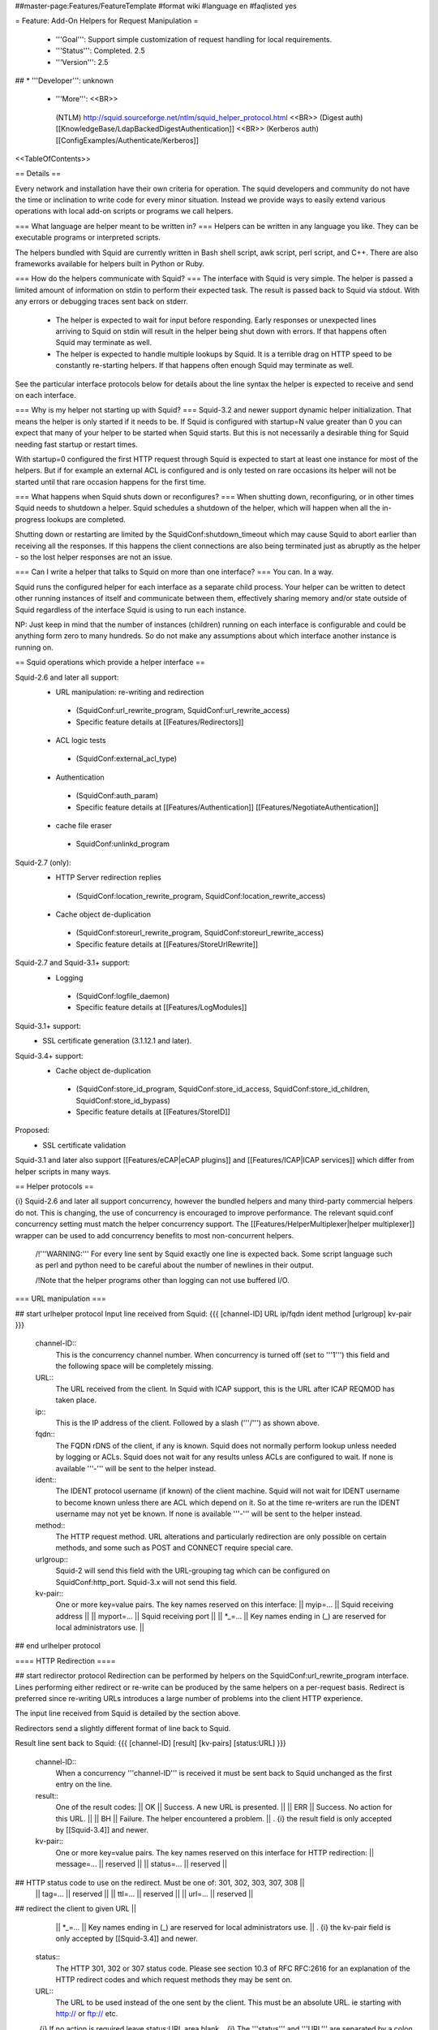##master-page:Features/FeatureTemplate
#format wiki
#language en
#faqlisted yes

= Feature: Add-On Helpers for Request Manipulation =

 * '''Goal''': Support simple customization of request handling for local requirements.

 * '''Status''': Completed. 2.5

 * '''Version''': 2.5

## * '''Developer''': unknown

 * '''More''': <<BR>>
  (NTLM) http://squid.sourceforge.net/ntlm/squid_helper_protocol.html <<BR>>
  (Digest auth)  [[KnowledgeBase/LdapBackedDigestAuthentication]] <<BR>>
  (Kerberos auth) [[ConfigExamples/Authenticate/Kerberos]]

<<TableOfContents>>

== Details ==

Every network and installation have their own criteria for operation. The squid developers and community do not have the time or inclination to write code for every minor situation. Instead we provide ways to easily extend various operations with local add-on scripts or programs we call helpers.

=== What language are helper meant to be written in? ===
Helpers can be written in any language you like. They can be executable programs or interpreted scripts.

The helpers bundled with Squid are currently written in Bash shell script, awk script, perl script, and C++. There are also frameworks available for helpers built in Python or Ruby.

=== How do the helpers communicate with Squid? ===
The interface with Squid is very simple. The helper is passed a limited amount of information on stdin to perform their expected task. The result is passed back to Squid via stdout. With any errors or debugging traces sent back on stderr.

 * The helper is expected to wait for input before responding. Early responses or unexpected lines arriving to Squid on stdin will result in the helper being shut down with errors. If that happens often Squid may terminate as well.

 * The helper is expected to handle multiple lookups by Squid. It is a terrible drag on HTTP speed to be constantly re-starting helpers. If that happens often enough Squid may terminate as well.

See the particular interface protocols below for details about the line syntax the helper is expected to receive and send on each interface.

=== Why is my helper not starting up with Squid? ===
Squid-3.2 and newer support dynamic helper initialization. That means the helper is only started if it needs to be. If Squid is configured with startup=N value greater than 0 you can expect that many of your helper to be started when Squid starts. But this is not necessarily a desirable thing for Squid needing fast startup or restart times.

With startup=0 configured the first HTTP request through Squid is expected to start at least one instance for most of the helpers. But if for example an external ACL is configured and is only tested on rare occasions its helper will not be started until that rare occasion happens for the first time.

=== What happens when Squid shuts down or reconfigures? ===
When shutting down, reconfiguring, or in other times Squid needs to shutdown a helper. Squid schedules a shutdown of the helper, which will happen when all the in-progress lookups are completed.

Shutting down or restarting are limited by the SquidConf:shutdown_timeout which may cause Squid to abort earlier than receiving all the responses. If this happens the client connections are also being terminated just as abruptly as the helper - so the lost helper responses are not an issue.

=== Can I write a helper that talks to Squid on more than one interface? ===
You can. In a way.

Squid runs the configured helper for each interface as a separate child process. Your helper can be written to detect other running instances of itself and communicate between them, effectively sharing memory and/or state outside of Squid regardless of the interface Squid is using to run each instance.

NP: Just keep in mind that the number of instances (children) running on each interface is configurable and could be anything form zero to many hundreds. So do not make any assumptions about which interface another instance is running on.

== Squid operations which provide a helper interface ==

Squid-2.6 and later all support:
 * URL manipulation: re-writing and redirection
  * (SquidConf:url_rewrite_program, SquidConf:url_rewrite_access)
  * Specific feature details at [[Features/Redirectors]]
 * ACL logic tests
  * (SquidConf:external_acl_type)
 * Authentication
  * (SquidConf:auth_param)
  * Specific feature details at [[Features/Authentication]] [[Features/NegotiateAuthentication]]
 * cache file eraser
  * SquidConf:unlinkd_program

Squid-2.7 (only):
 * HTTP Server redirection replies
  * (SquidConf:location_rewrite_program, SquidConf:location_rewrite_access)
 * Cache object de-duplication
  * (SquidConf:storeurl_rewrite_program, SquidConf:storeurl_rewrite_access)
  * Specific feature details at [[Features/StoreUrlRewrite]]

Squid-2.7 and Squid-3.1+ support:
 * Logging
  * (SquidConf:logfile_daemon)
  * Specific feature details at [[Features/LogModules]]

Squid-3.1+ support:
 * SSL certificate generation (3.1.12.1 and later).

Squid-3.4+ support:
 * Cache object de-duplication
  * (SquidConf:store_id_program, SquidConf:store_id_access, SquidConf:store_id_children, SquidConf:store_id_bypass)
  * Specific feature details at [[Features/StoreID]]

Proposed:
 * SSL certificate validation

Squid-3.1 and later also support [[Features/eCAP|eCAP plugins]] and [[Features/ICAP|ICAP services]] which differ from helper scripts in many ways.

== Helper protocols ==

{i} Squid-2.6 and later all support concurrency, however the bundled helpers and many third-party commercial helpers do not. This is changing, the use of concurrency is encouraged to improve performance. The relevant squid.conf concurrency setting must match the helper concurrency support. The [[Features/HelperMultiplexer|helper multiplexer]] wrapper can be used to add concurrency benefits to most non-concurrent helpers.

 /!\ '''WARNING:''' For every line sent by Squid exactly one line is expected back. Some script language such as perl and python need to be careful about the number of newlines in their output.

 /!\ Note that the helper programs other than logging can not use buffered I/O.

=== URL manipulation ===

## start urlhelper protocol
Input line received from Squid:
{{{
[channel-ID] URL ip/fqdn ident method [urlgroup] kv-pair
}}}

 channel-ID::
  This is the concurrency channel number. When concurrency is turned off (set to '''1''') this field and the following space will be completely missing.

 URL::
  The URL received from the client. In Squid with ICAP support, this is the URL after ICAP REQMOD has taken place.

 ip::
  This is the IP address of the client. Followed by a slash ('''/''') as shown above.

 fqdn::
  The FQDN rDNS of the client, if any is known. Squid does not normally perform lookup unless needed by logging or ACLs. Squid does not wait for any results unless ACLs are configured to wait. If none is available '''-''' will be sent to the helper instead.

 ident::
  The IDENT protocol username (if known) of the client machine. Squid will not wait for IDENT username to become known unless there are ACL which depend on it. So at the time re-writers are run the IDENT username may not yet be known. If none is available '''-''' will be sent to the helper instead.

 method::
  The HTTP request method. URL alterations and particularly redirection are only possible on certain methods, and some such as POST and CONNECT require special care.

 urlgroup::
  Squid-2 will send this field with the URL-grouping tag which can be configured on SquidConf:http_port. Squid-3.x will not send this field.

 kv-pair::
  One or more key=value pairs. The key names reserved on this interface:
  || myip=... || Squid receiving address ||
  || myport=... || Squid receiving port ||
  || *_=... || Key names ending in (_) are reserved for local administrators use. ||

## end urlhelper protocol

==== HTTP Redirection ====

## start redirector protocol
Redirection can be performed by helpers on the SquidConf:url_rewrite_program interface. Lines performing either redirect or re-write can be produced by the same helpers on a per-request basis. Redirect is preferred since re-writing URLs introduces a large number of problems into the client HTTP experience.

The input line received from Squid is detailed by the section above.

Redirectors send a slightly different format of line back to Squid. 

Result line sent back to Squid:
{{{
[channel-ID] [result] [kv-pairs] [status:URL]
}}}

 channel-ID::
  When a concurrency '''channel-ID''' is received it must be sent back to Squid unchanged as the first entry on the line.

 result::
  One of the result codes:
  || OK || Success. A new URL is presented. ||
  || ERR || Success. No action for this URL. ||
  || BH || Failure. The helper encountered a problem. ||
  . {i} the result field is only accepted by [[Squid-3.4]] and newer.

 kv-pair::
  One or more key=value pairs. The key names reserved on this interface for HTTP redirection:
  || message=... || reserved ||
  || status=... || reserved ||
## HTTP status code to use on the redirect. Must be one of: 301, 302, 303, 307, 308 ||
  || tag=... || reserved ||
  || ttl=... || reserved ||
  || url=... || reserved ||
## redirect the client to given URL ||
  || *_=... || Key names ending in (_) are reserved for local administrators use. ||
  . {i} the kv-pair field is only accepted by [[Squid-3.4]] and newer.

 status::
   The HTTP 301, 302 or 307 status code. Please see section 10.3 of RFC RFC:2616 for an explanation of the HTTP redirect codes and which request methods they may be sent on.

 URL::
  The URL to be used instead of the one sent by the client. This must be an absolute URL. ie starting with http:// or ftp:// etc.
 . {i} If no action is required leave status:URL area blank.
 . {i} The '''status''' and '''URL''' are separated by a colon (''':''') as shown above instead of whitespace.

## end redirector protocol

==== URL Re-Writing (Mangling) ====

## start urlrewrite protocol
URL re-writing can be performed by helpers on the SquidConf:url_rewrite_program, SquidConf:storeurl_rewrite_program and SquidConf:location_rewrite_program interfaces.

WARNING: when used on the url_rewrite_program interface re-writing URLs introduces a large number of problems into the client HTTP experience. Some of these problems can be mitigated with a paired helper running on the SquidConf:location_rewrite_program interface de-mangling the server redirection URLs.

## start urlrewrite onlyprotocol

Result line sent back to Squid:
{{{
[channel-ID] [result] [kv-pair] [URL]
}}}

 channel-ID::
  When a concurrency '''channel-ID''' is received it must be sent back to Squid unchanged as the first entry on the line.

 result::
  One of the result codes:
  || OK || Success. A new URL is presented ||
  || ERR || Success. No change for this URL. ||
  || BH || Failure. The helper encountered a problem. ||
  . {i} the result field is only accepted by [[Squid-3.4]] and newer.

 kv-pair::
  One or more key=value pairs. The key names reserved on this interface for URL re-writing:
  || message=... || reserved ||
  || rewrite-url=... || reserved ||
## re-write the transaction to the given URL. ||
  || tag=... || reserved ||
  || ttl=... || reserved ||
  || *_=... || Key names ending in (_) are reserved for local administrators use. ||
  . {i} the kv-pair field is only accepted by [[Squid-3.4]] and newer.
##  . {i} if the '''url=''' kv-pair for HTTP redirection is present re-write operation will not be performed.

 URL::
  The URL to be used instead of the one sent by the client. If no action is required leave the URL field blank. The URL sent must be an absolute URL. ie starting with http:// or ftp:// etc.

## end urlrewrite protocol

==== Store ID de-duplication ====

## start storeid protocol
URL to Store-ID mapping can be performed by helpers on the SquidConf:storeid_rewrite_program interface.

WARNING: care must be taken that the URLs de-duplicated onto one shared ID are actually duplicates. Clients needing to revalidate will cause the cached object to be sourced from either of the duplicate locations. If they are not real duplicates this can randomly cause major issues with the client experience.

 {i} This interface will also accept responses in the syntax delivered by [[Features/StoreUrlRewrite|Store URL-rewrite]] feature helpers written for [[Squid-2.7]]. However thst syntax is deprecated and such helpers should be upgraded as soon as possible to use this Store-ID syntax.

## start storeid onlyprotocol

Result line sent back to Squid:
{{{
[channel-ID] result kv-pair
}}}

 channel-ID::
  When a concurrency '''channel-ID''' is received it must be sent back to Squid unchanged as the first entry on the line.

 result::
  One of the result codes:
  || OK || Success. A new storage ID is presented for this URL. ||
  || ERR || Success. No change for this URL. ||
  || BH || Failure. The helper encountered a problem. ||

 kv-pair::
  One or more key=value pairs. The key names reserved on this interface for URL re-writing:
  || message=... || reserved ||
  || store-id=... || set the cache storage ID for this URL. ||
  || tag=... || reserved ||
  || ttl=... || reserved ||
  || *_=... || Key names ending in (_) are reserved for local administrators use. ||

## end storeid protocol

=== Authenticator ===

==== Basic Scheme ====

## start basicauth protocol
Input line received from Squid:
{{{
[channel-ID] username password
}}}

 channel-ID::
  This is the concurrency channel number. When concurrency is turned off (set to '''1''') this field and the following space will be completely missing.

 username::
  The username field sent by the client in HTTP headers. It may be empty or missing.

 password::
  The password value sent by the client in HTTP headers. May be empty or missing.


Result line sent back to Squid:
{{{
[channel-ID] result [kv-pair]
}}}

 channel-ID::
  When a concurrency '''channel-ID''' is received it must be sent back to Squid unchanged as the first entry on the line.

 result::
  One of the result codes:
  || OK || Success. Valid credentials. ||
  || ERR || Success. Invalid credentials. ||
  || BH || Failure. The helper encountered a problem. ||
  . {i} the '''BH''' result code is only accepted by [[Squid-3.4]] and newer.

 kv-pair::
  One or more key=value pairs. The key names reserved on this interface:
  || group=... || reserved ||
  || message=... || A message string that Squid can display on an error page. ||
  || tag=... || reserved ||
  || ttl=... || reserved ||
  || *_=... || Key names ending in (_) are reserved for local administrators use. ||
  . {i} the kv-pair field is only accepted by [[Squid-3.4]] and newer.


## end basicauth protocol

==== Bearer Scheme ====

  . {i} the '''Bearer''' authentication scheme is proposed to be supported by [[Squid-3.4]] and newer.

## start bearerauth protocol
Input line received from Squid:
{{{
channel-ID b64token
}}}

 channel-ID::
  This is the concurrency channel number.

 b64token::
  The opaque credentials token field sent by the client in HTTP headers.


Result line sent back to Squid:
{{{
channel-ID result [kv-pair]
}}}

 channel-ID::
  The concurrency '''channel-ID''' as received. It must be sent back to Squid unchanged as the first entry on the line.

 result::
  One of the result codes:
  || OK || Success. Valid credentials. ||
  || ERR || Success. Invalid credentials. ||
  || BH || Failure. The helper encountered a problem. ||

 kv-pair::
  One or more key=value pairs. The key names reserved on this interface:
  || group=... || reserved ||
  || message=... || A message string that Squid can display on an error page. ||
  || tag=... || reserved ||
  || ttl=... || reserved ||
  || user=... || reserved ||
  || *_=... || Key names ending in (_) are reserved for local administrators use. ||

## end bearerauth protocol

==== Digest Scheme ====

## start digestauth protocol
Input line received from Squid:
{{{
[channel-ID] "username":"realm"
}}}

 channel-ID::
  This is the concurrency channel number. When concurrency is turned off (set to '''1''') this field and the following space will be completely missing.

 username::
  The username field sent by the client in HTTP headers. Sent as a "double-quoted" string. May be empty. It may be configured to use UTF-8 bytes instead of the ISO-8859-1 received.

 realm::
  The digest auth realm string configured in squid.conf. Sent as a "double-quoted" string.

{i} The '''username''' and '''realm''' strings are both double quoted ('''"''') and separated by a colon (''':''') as shown above.


Result line sent back to Squid:
{{{
[channel-ID] [result] [kv-pair] [hash]
}}}

 channel-ID::
  When a concurrency '''channel-ID''' is received it must be sent back to Squid unchanged as the first entry on the line.

 result::
  One of the result codes:
  || OK || Success. Valid credentials. Digest HA1 value is presented. ||
  || ERR || Success. Invalid credentials. ||
  || BH || Failure. The helper encountered a problem. ||
  . {i} the '''OK''' and '''BH''' result codes are only accepted by [[Squid-3.4]] and newer.<<BR>>
  . {i} for [[Squid-3.3]] and older the '''OK''' result is not sent, but hash field is.

 kv-pair::
  One or more key=value pairs. The key names reserved on this interface:
  || group=... || reserved ||
  || ha1=... || The digest HA1 value to be used. This field is only used on '''OK''' responses. ||
  || message=... || A message string that Squid can display on an error page. ||
  || tag=... || reserved ||
  || ttl=... || reserved ||
  || *_=... || Key names ending in (_) are reserved for local administrators use. ||
  . {i} the kv-pair field is only accepted by [[Squid-3.4]] and newer.

 hash::
  The digest HA1 value to be used. This field is only accepted on '''OK''' responses.<<BR>>
  /!\ This field is deprecated on Squid-3.4 and newer, use the '''ha1''' kv-pair instead.

## end digestauth protocol

==== Negotiate and NTLM Scheme ====

## start negotiateauth protocol
 {i} These authenticator schemes do not support concurrency due to the statefulness of NTLM.

Input line received from Squid:
{{{
 request [credentials]
}}}

 request::
  One of the request codes:
  || YR || A new challenge token is needed. This is always the first communication between the two processes. It may also occur at any time that Squid needs a new challenge, due to the SquidConf:auth_param max_challenge_lifetime and max_challenge_uses parameters. The helper should respond with a '''TT''' message. ||
  || KK || Authenticate a user's credentials. The helper responds with either '''OK''', '''ERR''', '''AF''', '''NA''', or '''BH'''. ||

 credentials::
  An encoded blob exactly as received in the HTTP headers. This field is only sent on '''KK''' requests.


Result line sent back to Squid:
{{{
 result [token label] [kv-pair] [message]
}}}

 result::
  One of the result codes:
  || TT || Success. A new challenge '''token''' value is presented. ||
  || AF || Success. Valid credentials. Deprecated by '''OK''' result from Squid-3.4 onwards. ||
  || NA || Success. Invalid credentials. Deprecated by '''ERR''' result from Squid-3.4 onwards. ||
  || OK || Success. Valid Credentials. ||
  || ERR || Success. Invalid credentials. ||
  || BH || Failure. The helper encountered a problem. ||
  . {i} the '''OK''' and '''ERR''' result codes are only accepted by [[Squid-3.4]] and newer.

 token::
  A new challenge '''token''' value is presented. The token is base64-encoded, as defined by RFC RFC:2045.<<BR>>
  {i} NOTE: NTLM authenticator interface on Squid-3.3 and older does not support a '''token''' field. Negotiate authenticator interface requires it on '''TT''', '''AF''' and '''NA''' responses.<<BR>>
  {i} This field must not be sent on '''OK''', '''ERR''' and '''BH''' responses.

 label::
  The label given here is what gets used by Squid for this client request '''"username"'''. This field is only accepted on '''AF''' responses. It must not be sent on any other result code response.

 kv-pair::
  One or more key=value pairs. The key names reserved on this interface:
  || group=... || reserved ||
  || message=... || A message string that Squid can display on an error page. ||
  || tag=... || reserved ||
  || token=... || The base64-encoded, as defined by RFC RFC:2045, token to be used. This field is only used on '''OK''' responses. ||
  || ttl=... || reserved ||
  || user=... || The label to be used by Squid for this client request as '''"username"'''. With Negotiate and NTLM protocols it typically has the format NAME@DOMAIN or NAME\\DOMAIN respectively. ||
  || *_=... || Key names ending in (_) are reserved for local administrators use. ||
  . {i} the kv-pair field is only accepted by [[Squid-3.4]] and newer.<<BR>>
  . /!\ This field is only accepted on '''OK''', '''ERR''' and '''BH''' responses and must not be sent on other responses.

 message::
  A message string that Squid can display on an error page. This field is only accepted on '''NA''' and '''BH''' responses. From Squid-3.4 this field is deprecated by the '''message=''' kv-pair on '''BH''' responses.

## end negotiateauth protocol

=== Access Control (ACL) ===

## start externalacl protocol
This interface has a very flexible field layout. The administrator may configure any number or order of details from the relevant HTTP request or reply to be sent to the helper.

Input line received from Squid:
{{{
[channel-ID] format-options [acl-value [acl-value ...]]
}}}

 channel-ID::
  This is the concurrency channel number. When concurrency is turned off ('''concurrency=1''') in SquidConf:external_acl_type this field and the following space will be completely missing.

 format-options::
  This is the flexible series of tokens configured as the '''FORMAT''' area of SquidConf:external_acl_type. The tokens are space-delimited and exactly match the order of '''%''' tokens in the configured '''FORMAT'''. By default in current releases these tokens are also URL-encoded according to RFC RFC:1738 to protect against whitespace and binary data problems.

 acl-value::
  Some ACL tests such as group name comparisons pass their test values to the external helper following the admin configured FORMAT. Depending on the ACL these may be sent one value at a time, as a list of values, or nothing may be sent. By default in current releases these tokens are also URL-encoded according to RFC RFC:1738 to protect against whitespace and binary data problems.


Result line sent back to Squid:
{{{
[channel-ID] result [kv-pair]
}}}

 channel-ID::
  When a concurrency '''channel-ID''' is received it must be sent back to Squid unchanged as the first entry on the line.

 result::
  One of the result codes:
  || OK || Success. ACL test matches. ||
  || ERR || Success. ACL test fails to match. ||
  || BH || Failure. The helper encountered a problem. ||
  .The configured usage of the external ACL in squid.conf determines what this result means.<<BR>>
  . {i} the '''BH''' result code is only accepted by [[Squid-3.4]] and newer.

 kv-pair::
  One or more key=value pairs. see SquidConf:external_acl_type for the full list supported by your Squid.

  The key names reserved on this interface:
  || group=... || reserved ||
  || log=... || String to be logged in access.log. Available as '''%ea''' in SquidConf:logformat specifications ||
  || message=... || Message describing the reason. Available as %o in error pages ||
  || password=... || The users password (for login= SquidConf:cache_peer option) ||
  || tag=... || Apply a tag to a request (for both '''ERR''' and '''OK''' results). Only sets a tag, does not alter existing tags. ||
  || ttl=... || reserved ||
  || user=... || The users name (login) ||
  || *_=... || Key names ending in (_) are reserved for local administrators use. ||

## end externalacl protocol

=== Logging ===
## start logdaemon protocol
Squid sends a number of commands to the log daemon. These are sent in the first byte of each input line:

 || L<data>\n || logfile data ||
 || R\n || rotate file ||
 || T\n || truncate file ||
 || O\n || re-open file ||
 || F\n || flush file ||
 || r<n>\n || set rotate count to <n> ||
 || b<n>\n || 1 = buffer output, 0 = don't buffer output ||

No response is expected. Any response that may be desired should occur on stderr to be viewed through cache.log.
## end logdaemon protocol

=== SSL certificate generation ===

## start sslcrtd protocol
This interface has a fixed field layout.

Input ''line'' received from Squid:
{{{
request size kv-pair [body]
}}}

/!\ ''line'' refers to a logical input. '''body''' may contain \n characters so each line in this format is delimited by a 0x01 byte instead of the standard \n byte.

 request::
  The type of action being requested. Presently the code '''new_certificate''' is the only request made.

 size::
  Total size of the following request bytes taken by the '''key-pair''' parameters and '''body'''.

 kv-pair::
  One or more key=value pairs. The key names reserved on this interface:
  || host= || FQDN host name of the domain needing a certificate. ||

 body::
  An optional CA certificate and private RSA key to sign with. If this body field is omitted the generated certificate will be self-signed.
  The content of this field is ASCII-armoured PEM format.
  {{{
-----BEGIN CERTIFICATE-----
...
-----END CERTIFICATE-----
-----BEGIN RSA PRIVATE KEY-----
...
-----END RSA PRIVATE KEY-----
  }}}

Result line sent back to Squid:
{{{
result size [key-pair] body
}}}

 result::
  One of the result codes:
  || OK || Success. A certificate is ready ||
  || BH || Failure. The helper encountered a problem. ||
  . {i} the '''OK''' and '''BH''' result codes are only accepted by [[Squid-3.3]] and newer.<<BR>>
  . /!\ The helper will display an error message and abort if any error or unexpected event is detected.

 size::
  Total size of the following request bytes taken by the '''body'''.

 key-pair::
  Optional key=value parameters.

  Some of the key=value pairs:
  || host= || FQDN host name of the domain this certificate is for. ||

 body::
  The generated CA certificate. The content of this field is ASCII-armoured PEM format.
  {{{
-----BEGIN CERTIFICATE-----
...
-----END CERTIFICATE-----
  }}}

## end sslcrtd protocol

=== SSL server certificate validator ===

## start sslcrtvd protocol
This interface is similar to the SSL certificate generation interface.

Input ''line'' received from Squid:
{{{
request size [key-pair]
}}}

/!\ ''line'' refers to a logical input. '''body''' may contain \n characters so each line in this format is delimited by a 0x01 byte instead of the standard \n byte.

 request::
  The type of action being requested. Presently the code '''cert_validate''' is the only request made.

 size::
  Total size of the following request bytes taken by the '''key=pair''' parameters.

 key-pair::
  The supported key=value pairs are:
  || domain || FQDN host name or the domain ||
  || errors || A comma separated list of the detected openSSL certificate validation errors ||
  || cert_'''''ID''''' || Server certificate. The ID is an index number for this certificate. This parameter exist as many as the server certificates are||

Example request:
{{{
cert_validate 1519 host=dmz.example-domain.com
errors=X509_V_ERR_DEPTH_ZERO_SELF_SIGNED_CERT
cert_0=-----BEGIN CERTIFICATE-----
MIID+DCCA2GgAwIBAgIJAIDcHRUxB2O4MA0GCSqGSIb3DQEBBAUAMIGvMQswCQYD
...
YpVJGt5CJuNfCcB/
-----END CERTIFICATE-----
}}}

Result line sent back to Squid:
{{{
result size key-pair
}}}

 result::
  One of the result codes:
  || OK || Success. Certificate validated. ||
  || BH || Failure. The helper encountered a problem. ||

 size::
  Total size of the following response bytes taken by the '''key=pair''' parameters.

 key-pair::
  The supported key=value pairs are:
  || cert_'''''ID''''' || A certificate send from helper to squid. The '''ID''' is an index number for this certificate ||
  || error_name_'''''ID''''' || The openSSL error name for the error '''ID''' ||
  || error_reason_'''''ID'''''|| A reason for the error '''ID'''||
  || error_cert_'''''ID''''' || The broken certificate. It can be one of the certificates sent by helper to squid or one of those sent by squid to helper||

Example response message:
{{{
OK 1444 cert_10=-----BEGIN CERTIFICATE-----
MIIDojCCAoqgAwIBAgIQE4Y1TR0/BvLB+WUF1ZAcYjANBgkqhkiG9w0BAQUFADBr
...
398znM/jra6O1I7mT1GvFpLgXPYHDw==
-----END CERTIFICATE-----
error_name_0=X509_V_ERR_DEPTH_ZERO_SELF_SIGNED_CERT
error_reason_0=Checked by Cert Validator
error_cert_0=cert_10
}}}

## end sslcrtvd protocol

=== Cache file eraser ===

## start unlinkd protocol
The unlink() function used to erase files is a blocking call and can slow Squid down. This interface is used to pass file erase instructions to a helper program specified by SquidConf:unlinkd_program.

This interface has a fixed field layout. As of [[Squid-3.3]] this interface does not support concurrency. It requires Squid to be built with '''--enable-unlinkd''' and only cache storage types which use disk files (UFS, AUFS, diskd) use this interface.

Input line received from Squid:
{{{
path
}}}

 path::
  The file to be erased.

Result line sent back to Squid:
{{{
result [kv-pair]
}}}

 result::
  One of the result codes:
  || OK || Success. The file has been removed from cache. ||
  || BH || Failure. The helper encountered a problem. ||

 kv-pair::
  One or more key=value pairs. The key names reserved on this interface:
  || message=... || reserved ||
  || tag=... || reserved ||
  || *_=... || Key names ending in (_) are reserved for local administrators use. ||

## end unlinkd protocol
----
CategoryFeature
